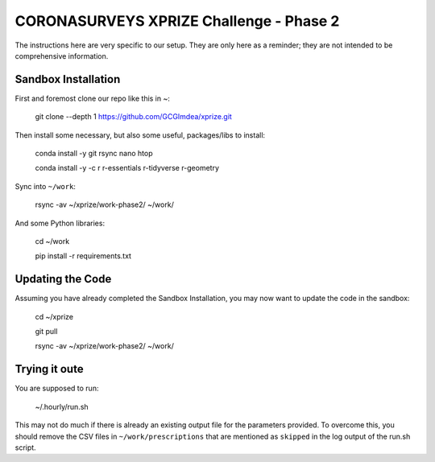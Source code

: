 ============================================
 CORONASURVEYS XPRIZE Challenge - Phase 2
============================================

The instructions here are very specific to our setup. They are only here as a reminder;
they are not intended to be comprehensive information.

----------------------
Sandbox Installation
----------------------

First and foremost clone our repo like this in ~:

  git clone --depth 1 https://github.com/GCGImdea/xprize.git


Then install some necessary, but also some useful, packages/libs to install:

  conda install -y git rsync nano htop

  conda install -y -c r r-essentials r-tidyverse r-geometry


Sync into ``~/work``:

  rsync -av ~/xprize/work-phase2/ ~/work/

And some Python libraries:

  cd ~/work

  pip install -r requirements.txt


----------------------
 Updating the Code
----------------------

Assuming you have already completed the Sandbox Installation, you may now want to update the code in the sandbox:

  cd ~/xprize

  git pull

  rsync -av ~/xprize/work-phase2/ ~/work/


----------------------
 Trying it oute
----------------------

You are supposed to run:

  ~/.hourly/run.sh

This may not do much if there is already an existing output file for the parameters provided.
To overcome this, you should remove the CSV files in ``~/work/prescriptions`` that are mentioned
as ``skipped`` in the log output of the run.sh script.

